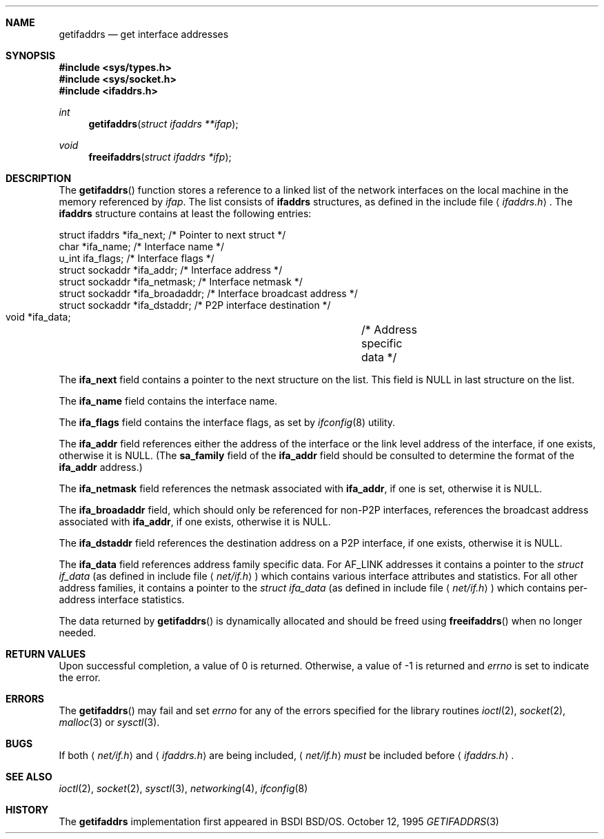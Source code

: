 .\"	$FreeBSD: src/lib/libc/net/getifaddrs.3,v 1.1.2.1 2000/07/15 07:24:02 kris Exp $
.\"	$KAME: getifaddrs.3,v 1.4 2000/05/17 14:13:14 itojun Exp $
.\"	BSDI	getifaddrs.3,v 2.5 2000/02/23 14:51:59 dab Exp
.\"
.\" Copyright (c) 1995, 1999
.\"	Berkeley Software Design, Inc.  All rights reserved.
.\"
.\" Redistribution and use in source and binary forms, with or without
.\" modification, are permitted provided that the following conditions
.\" are met:
.\" 1. Redistributions of source code must retain the above copyright
.\"    notice, this list of conditions and the following disclaimer.
.\"
.\" THIS SOFTWARE IS PROVIDED BY Berkeley Software Design, Inc. ``AS IS'' AND
.\" ANY EXPRESS OR IMPLIED WARRANTIES, INCLUDING, BUT NOT LIMITED TO, THE
.\" IMPLIED WARRANTIES OF MERCHANTABILITY AND FITNESS FOR A PARTICULAR PURPOSE
.\" ARE DISCLAIMED.  IN NO EVENT SHALL Berkeley Software Design, Inc. BE LIABLE
.\" FOR ANY DIRECT, INDIRECT, INCIDENTAL, SPECIAL, EXEMPLARY, OR CONSEQUENTIAL
.\" DAMAGES (INCLUDING, BUT NOT LIMITED TO, PROCUREMENT OF SUBSTITUTE GOODS
.\" OR SERVICES; LOSS OF USE, DATA, OR PROFITS; OR BUSINESS INTERRUPTION)
.\" HOWEVER CAUSED AND ON ANY THEORY OF LIABILITY, WHETHER IN CONTRACT, STRICT
.\" LIABILITY, OR TORT (INCLUDING NEGLIGENCE OR OTHERWISE) ARISING IN ANY WAY
.\" OUT OF THE USE OF THIS SOFTWARE, EVEN IF ADVISED OF THE POSSIBILITY OF
.\" SUCH DAMAGE.
.Dd "October 12, 1995"
.Dt GETIFADDRS 3
.Sh NAME
.Nm getifaddrs
.Nd get interface addresses
.Sh SYNOPSIS
.Fd #include <sys/types.h>
.Fd #include <sys/socket.h>
.Fd #include <ifaddrs.h>
.Ft int
.Fn getifaddrs "struct ifaddrs **ifap"
.Ft void
.Fn freeifaddrs "struct ifaddrs *ifp"
.Sh DESCRIPTION
The
.Fn getifaddrs
function stores a reference to a linked list of the network interfaces
on the local machine in the memory referenced by
.Fa ifap .
The list consists of
.Nm ifaddrs
structures, as defined in the include file
.Aq Pa ifaddrs.h .
The
.Nm ifaddrs
structure contains at least the following entries:
.Bd -literal
    struct ifaddrs   *ifa_next;         /* Pointer to next struct */
    char             *ifa_name;         /* Interface name */
    u_int             ifa_flags;        /* Interface flags */
    struct sockaddr  *ifa_addr;         /* Interface address */
    struct sockaddr  *ifa_netmask;      /* Interface netmask */
    struct sockaddr  *ifa_broadaddr;    /* Interface broadcast address */
    struct sockaddr  *ifa_dstaddr;      /* P2P interface destination */
    void             *ifa_data;		/* Address specific data */
.Ed
.Pp
The
.Li ifa_next
field contains a pointer to the next structure on the list.
This field is
.Dv NULL
in last structure on the list.
.Pp
The
.Li ifa_name
field contains the interface name.
.Pp
The
.Li ifa_flags
field contains the interface flags, as set by
.Xr ifconfig 8
utility.
.Pp
The
.Li ifa_addr
field references either the address of the interface or the link level
address of the interface, if one exists, otherwise it is NULL.
(The
.Li sa_family
field of the
.Li ifa_addr
field should be consulted to determine the format of the
.Li ifa_addr
address.)
.Pp
The
.Li ifa_netmask
field references the netmask associated with
.Li ifa_addr ,
if one is set, otherwise it is NULL.
.Pp
The
.Li ifa_broadaddr
field,
which should only be referenced for non-P2P interfaces,
references the broadcast address associated with
.Li ifa_addr ,
if one exists, otherwise it is NULL.
.Pp
The
.Li ifa_dstaddr
field references the destination address on a P2P interface,
if one exists, otherwise it is NULL.
.Pp
The
.Li ifa_data
field references address family specific data.  For
.Dv AF_LINK
addresses it contains a pointer to the
.Fa struct if_data
.Pq as defined in include file Aq Pa net/if.h
which contains various interface attributes and statistics.
For all other address families, it contains a pointer to the
.Fa struct ifa_data
.Pq as defined in include file Aq Pa net/if.h
which contains per-address interface statistics.
.Pp
The data returned by
.Fn getifaddrs
is dynamically allocated and should be freed using
.Fn freeifaddrs
when no longer needed.
.Sh RETURN VALUES
Upon successful completion, a value of 0 is returned.
Otherwise, a value of -1 is returned and
.Va errno
is set to indicate the error.
.Sh ERRORS
The
.Fn getifaddrs
may fail and set
.Va errno
for any of the errors specified for the library routines
.Xr ioctl 2 ,
.Xr socket 2 ,
.Xr malloc 3
or
.Xr sysctl 3 .
.Sh BUGS
If both
.Aq Pa net/if.h
and
.Aq Pa ifaddrs.h
are being included,
.Aq Pa net/if.h
.Em must
be included before
.Aq Pa ifaddrs.h .
.Sh SEE ALSO
.Xr ioctl 2 ,
.Xr socket 2 ,
.Xr sysctl 3 ,
.Xr networking 4 ,
.Xr ifconfig 8
.Sh HISTORY
The
.Nm
implementation first appeared in BSDI BSD/OS.

